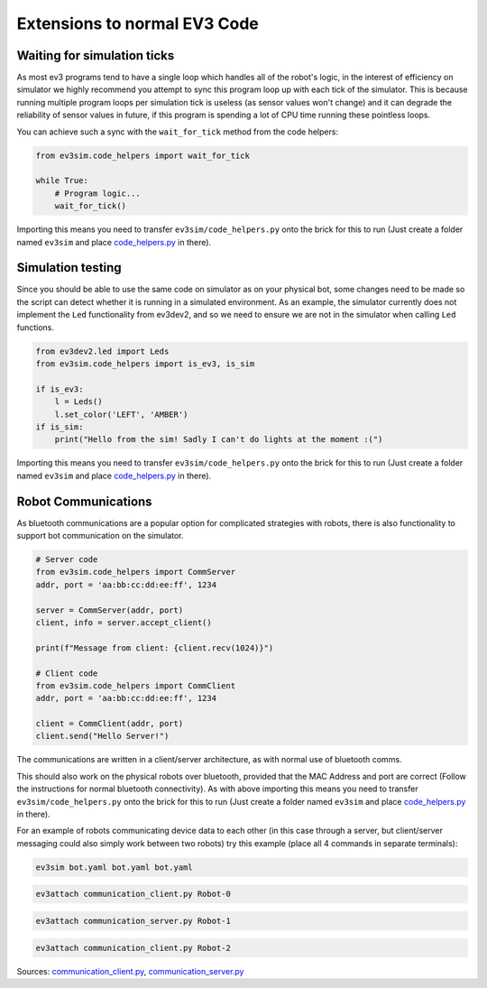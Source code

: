 Extensions to normal EV3 Code
=============================

Waiting for simulation ticks
----------------------------

As most ev3 programs tend to have a single loop which handles all of the robot's logic, in the interest of efficiency on simulator we highly recommend you attempt to sync this program loop up with each tick of the simulator.
This is because running multiple program loops per simulation tick is useless (as sensor values won't change) and it can degrade the reliability of sensor values in future, if this program is spending a lot of CPU time running these pointless loops.

You can achieve such a sync with the ``wait_for_tick`` method from the code helpers:

.. code-block:: python

    from ev3sim.code_helpers import wait_for_tick

    while True:
        # Program logic...
        wait_for_tick()

Importing this means you need to transfer ``ev3sim/code_helpers.py`` onto the brick for this to run (Just create a folder named ``ev3sim`` and place `code_helpers.py`_ in there).

Simulation testing
------------------

Since you should be able to use the same code on simulator as on your physical bot, some changes need to be made so the script can detect whether it is running in a simulated environment.
As an example, the simulator currently does not implement the ``Led`` functionality from ev3dev2, and so we need to ensure we are not in the simulator when calling ``Led`` functions.

.. code-block:: python

    from ev3dev2.led import Leds
    from ev3sim.code_helpers import is_ev3, is_sim

    if is_ev3:
        l = Leds()
        l.set_color('LEFT', 'AMBER')
    if is_sim:
        print("Hello from the sim! Sadly I can't do lights at the moment :(")

Importing this means you need to transfer ``ev3sim/code_helpers.py`` onto the brick for this to run (Just create a folder named ``ev3sim`` and place `code_helpers.py`_ in there).

.. _code_helpers.py: https://github.com/MelbourneHighSchoolRobotics/ev3sim/tree/main/ev3sim/code_helpers.py

Robot Communications
--------------------

As bluetooth communications are a popular option for complicated strategies with robots, there is also functionality to support bot communication on the simulator.

.. code-block:: python

    # Server code
    from ev3sim.code_helpers import CommServer
    addr, port = 'aa:bb:cc:dd:ee:ff', 1234

    server = CommServer(addr, port)
    client, info = server.accept_client()

    print(f"Message from client: {client.recv(1024)}")

    # Client code
    from ev3sim.code_helpers import CommClient
    addr, port = 'aa:bb:cc:dd:ee:ff', 1234

    client = CommClient(addr, port)
    client.send("Hello Server!")

The communications are written in a client/server architecture, as with normal use of bluetooth comms.

This should also work on the physical robots over bluetooth, provided that the MAC Address and port are correct (Follow the instructions for normal bluetooth connectivity). As with above importing this means you need to transfer ``ev3sim/code_helpers.py`` onto the brick for this to run (Just create a folder named ``ev3sim`` and place `code_helpers.py`_ in there).

For an example of robots communicating device data to each other (in this case through a server, but client/server messaging could also simply work between two robots) try this example (place all 4 commands in separate terminals):

.. code-block:: bash

    ev3sim bot.yaml bot.yaml bot.yaml
.. code-block:: bash

    ev3attach communication_client.py Robot-0
.. code-block:: bash

    ev3attach communication_server.py Robot-1
.. code-block:: bash

    ev3attach communication_client.py Robot-2

Sources: `communication_client.py`_, `communication_server.py`_

.. _communication_client.py: https://github.com/MelbourneHighSchoolRobotics/ev3sim/tree/main/ev3sim/robots/communication_client.py
.. _communication_server.py: https://github.com/MelbourneHighSchoolRobotics/ev3sim/tree/main/ev3sim/robots/communication_server.py
